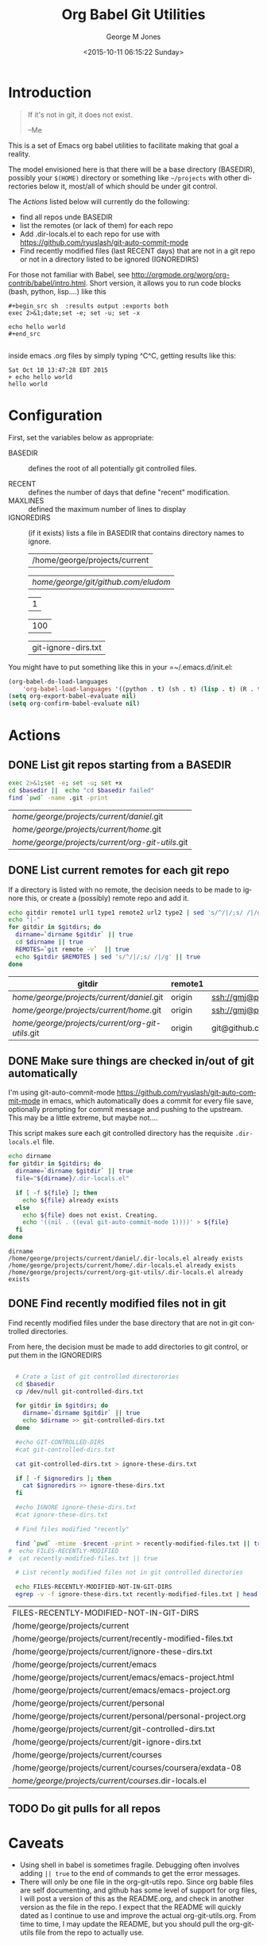 #+OPTIONS: ':nil *:t -:t ::t <:t H:3 \n:nil ^:nil arch:headline
#+OPTIONS: author:t c:nil creator:nil d:(not "LOGBOOK") date:t e:t
#+OPTIONS: email:nil f:t inline:t num:2 p:nil pri:nil prop:nil
#+OPTIONS: stat:t tags:t tasks:t tex:t timestamp:t title:t toc:2
#+OPTIONS: todo:t |:t
#+TITLE: Org Babel Git Utilities
#+DATE: <2015-10-11 06:15:22 Sunday>
#+AUTHOR: George M Jones
#+EMAIL: gmj@pobox.com
#+LANGUAGE: en
#+SELECT_TAGS: export
#+EXCLUDE_TAGS: noexport
#+CREATOR: Emacs 25.0.50.1 (Org mode 8.3beta)

* Introduction

#+begin_quote
If it's not in git, it does not exist.

--Me
#+end_quote

This is a set of Emacs org babel utilities to facilitate making that
goal a reality.

The model envisioned here is that there will be a base directory
(BASEDIR), possibly your =$(HOME)= directory or something like
=~/projects= with other directories below it, most/all of which should
be under git control.

The [[*Actions][Actions]] listed below will currently do the following:

- find all repos unde BASEDIR
- list the remotes (or lack of them) for each repo
- Add .dir-locals.el to each repo for use with https://github.com/ryuslash/git-auto-commit-mode
- Find recently modified files (last RECENT days) that are not in a
  git repo or not in a directory listed to be ignored (IGNOREDIRS)

For those not familiar with Babel, see
http://orgmode.org/worg/org-contrib/babel/intro.html.  Short version,
it allows you to run code blocks (bash, python, lisp....) like this

#+begin_example
#+begin_src sh  :results output :exports both
exec 2>&1;date;set -e; set -u; set -x

echo hello world
#+end_src

#+end_example

#+begin_src sh  :results output :exports results
exec 2>&1;date;set -e; set -u; set -x

echo hello world
#+end_src

inside emacs .org files by simply typing ^C^C, getting results like this:

#+RESULTS:
: Sat Oct 10 13:47:28 EDT 2015
: + echo hello world
: hello world

* Configuration
  First, set the variables below as appropriate:

  - BASEDIR :: defines the root of all potentially git controlled
       files.
       
  - RECENT :: defines the number of days that define "recent"
        modification. 
  - MAXLINES :: defined the maximum number of lines to display   
  - IGNOREDIRS :: (if it exists) lists a file in BASEDIR that
        contains   directory names to ignore.

    #+NAME: BASEDIR
    | /home/george/projects/current   |

    #+NAME: BASEDIR
    | /home/george/git/github.com/eludom/   |

    #+NAME: RECENT
    | 1   |

    #+NAME: MAXLINES
    | 100 |

    #+NAME: IGNOREDIRS
    | git-ignore-dirs.txt |

You might have to put something like this in your =~/.emacs.d/init.el:

#+begin_src  lisp
(org-babel-do-load-languages
    'org-babel-load-languages '((python . t) (sh . t) (lisp . t) (R . t) (ditaa . t)))
(setq org-export-babel-evaluate nil)
(setq org-confirm-babel-evaluate nil)
#+end_src

* Actions
** DONE List git repos starting from a BASEDIR
 #+name: GIT-DIRS
 #+begin_src sh  :results table :exports both :var basedir=BASEDIR
 exec 2>&1;set -e; set -u; set +x
 cd $basedir ||  echo "cd $basedir failed" 
 find `pwd` -name .git -print 

 #+end_src

 #+RESULTS: GIT-DIRS
 | /home/george/projects/current/daniel/.git        |
 | /home/george/projects/current/home/.git          |
 | /home/george/projects/current/org-git-utils/.git |

** DONE List current remotes for each git repo

   If a directory is listed with no remote, the decision needs to be
   made to ignore this, or create a (possibly) remote repo and add
   it.

 #+name: git-files-and-repos
 #+begin_src sh   :exports both  :var gitdirs=GIT-DIRS :results verbatim drawer
 echo gitdir remote1 url1 type1 remote2 url2 type2 | sed 's/^/|/;s/ /|/g'
 echo "|-"
 for gitdir in $gitdirs; do
   dirname=`dirname $gitdir` || true
   cd $dirname || true
   REMOTES=`git remote -v`  || true
   echo $gitdir $REMOTES | sed 's/^/|/;s/ /|/g' || true
 done
 #+end_src

 #+RESULTS: git-files-and-repos
 :RESULTS:
 | gitdir                                           | remote1 | url1                                          | type1   | remote2 | url2                                          | type2  |
 |--------------------------------------------------+---------+-----------------------------------------------+---------+---------+-----------------------------------------------+--------|
 | /home/george/projects/current/daniel/.git        | origin  | ssh://gmj@port111.com/home/gmj/git/daniel.git | (fetch) | origin  | ssh://gmj@port111.com/home/gmj/git/daniel.git | (push) |
 | /home/george/projects/current/home/.git          | origin  | ssh://gmj@port111.com/home/gmj/git/home       | (fetch) | origin  | ssh://gmj@port111.com/home/gmj/git/home       | (push) |
 | /home/george/projects/current/org-git-utils/.git | origin  | git@github.com:eludom/org-git-utils.git       | (fetch) | origin  | git@github.com:eludom/org-git-utils.git       | (push) |
 :END:


** DONE Make sure things are checked in/out of git automatically

   I'm using git-auto-commit-mode
   https://github.com/ryuslash/git-auto-commit-mode in emacs, which
   automatically does a commit for every file save, optionally
   prompting for commit message and pushing to the  upstream.  This
   may be a little extreme, but maybe not....

   This script makes sure each git controlled directory has the
   requisite =.dir-locals.el= file.
    
 #+name: git-autocommit-setup
 #+begin_src sh  :results output :exports both  :var gitdirs=GIT-DIRS
 echo dirname 
 for gitdir in $gitdirs; do
   dirname=`dirname $gitdir` || true
   file="${dirname}/.dir-locals.el"

   if [ -f ${file} ]; then
     echo ${file} already exists
   else
     echo ${file} does not exist. Creating.
     echo '((nil . ((eval git-auto-commit-mode 1))))' > ${file}
   fi
 done
 #+end_src

 #+RESULTS: git-autocommit-setup
 : dirname
 : /home/george/projects/current/daniel/.dir-locals.el already exists
 : /home/george/projects/current/home/.dir-locals.el already exists
 : /home/george/projects/current/org-git-utils/.dir-locals.el already exists

** DONE Find recently modified files not in git

    Find recently modified files under the base directory that are not
    in git controlled directories.

    From here, the decision must be made to add directories to git
    control, or put them in the IGNOREDIRS

  #+name: find-recently-modified-files-not-in-git
  #+begin_src sh  :results table :exports both  :var gitdirs=GIT-DIRS :var basedir=BASEDIR :var recent=RECENT :var maxlines=MAXLINES :var ignoredirs=IGNOREDIRS

  # Crate a list of git controlled directorories
  cd $basedir
  cp /dev/null git-controlled-dirs.txt

  for gitdir in $gitdirs; do
    dirname=`dirname $gitdir` || true
    echo $dirname >> git-controlled-dirs.txt
  done

  #echo GIT-CONTROLLED-DIRS
  #cat git-controlled-dirs.txt

  cat git-controlled-dirs.txt > ignore-these-dirs.txt

  if [ -f $ignoredirs ]; then
    cat $ignoredirs >> ignore-these-dirs.txt 
  fi

  #echo IGNORE ignore-these-dirs.txt
  #cat ignore-these-dirs.txt

  # Find files modified "recently"

  find `pwd` -mtime -$recent -print > recently-modified-files.txt || true
#  echo FILES-RECENTLY-MODIFIED
#  cat recently-modified-files.txt || true

  # List recently modified files not in git controlled directories

  echo FILES-RECENTLY-MODIFIED-NOT-IN-GIT-DIRS
  egrep -v -f ignore-these-dirs.txt recently-modified-files.txt | head -$maxlines
  
  #+end_src

  #+RESULTS: find-recently-modified-files-not-in-git
  | FILES-RECENTLY-MODIFIED-NOT-IN-GIT-DIRS                     |
  | /home/george/projects/current                               |
  | /home/george/projects/current/recently-modified-files.txt   |
  | /home/george/projects/current/ignore-these-dirs.txt         |
  | /home/george/projects/current/emacs                         |
  | /home/george/projects/current/emacs/emacs-project.html      |
  | /home/george/projects/current/emacs/emacs-project.org       |
  | /home/george/projects/current/personal                      |
  | /home/george/projects/current/personal/personal-project.org |
  | /home/george/projects/current/git-controlled-dirs.txt       |
  | /home/george/projects/current/git-ignore-dirs.txt           |
  | /home/george/projects/current/courses                       |
  | /home/george/projects/current/courses/coursera/exdata-08    |
  | /home/george/projects/current/courses/.dir-locals.el        |


** TODO Do git pulls for all repos

* Caveats
  - Using shell in babel is sometimes fragile.   Debugging often
    involves adding =|| true= to the end of commands to get the error
    messages.
  - There will only be one file in the org-git-utils repo.  Since org bable
    files are self documenting, and github has some level of support
    for org files, I will post a version of this as the README.org,
    and check in another version as the file in the repo.   I expect
    that the README will quickly dated as I continue to use and
    improve the actual org-git-utils.org.   From time to time, I may
    update the README, but you should pull the org-git-utils file from
    the repo to actually use. 



